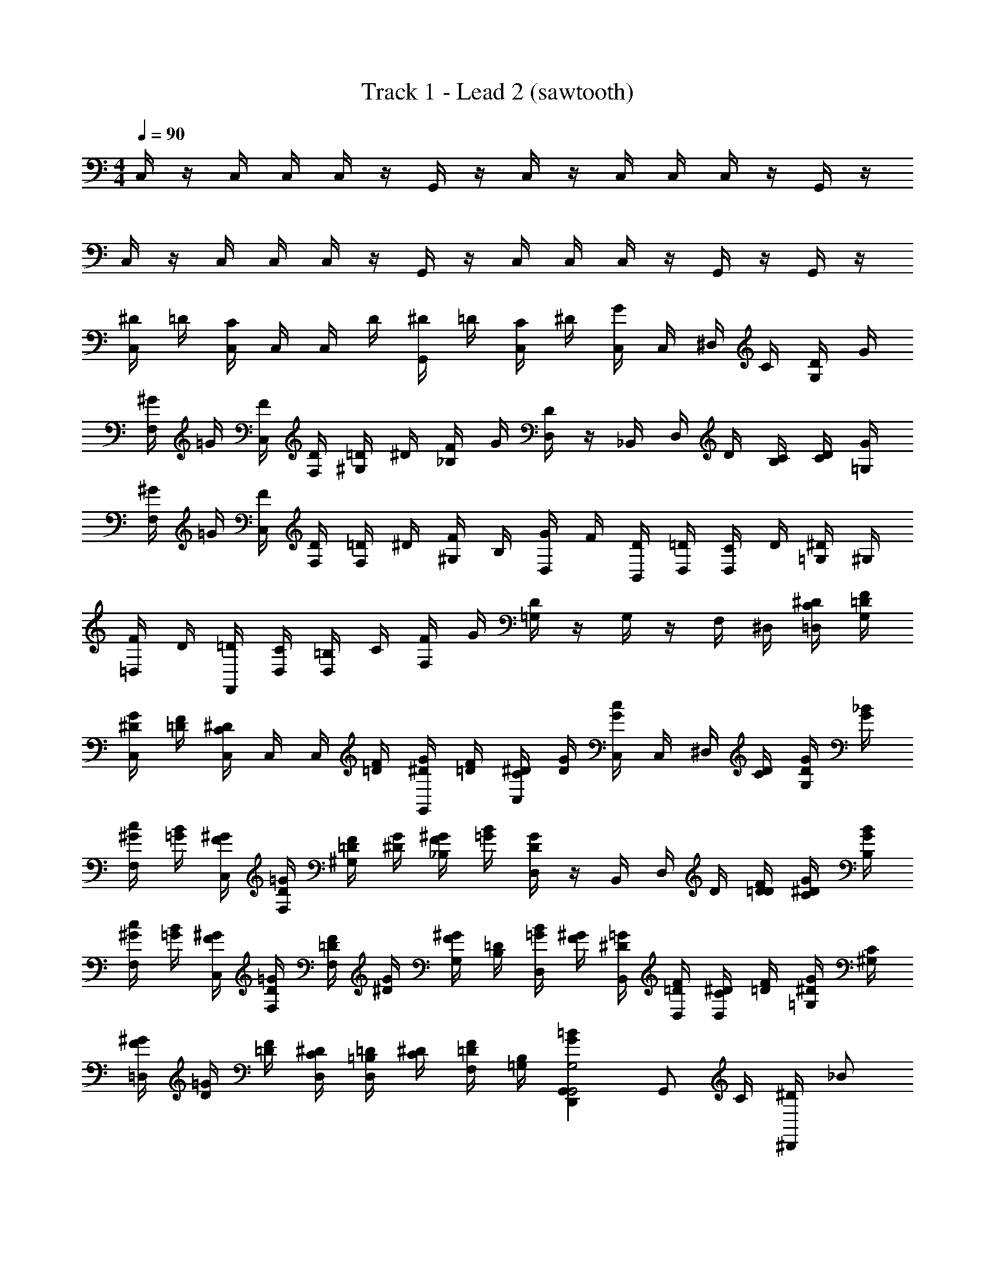 X: 1
T: Track 1 - Lead 2 (sawtooth)
Z: ABC Generated by Starbound Composer v0.8.7
L: 1/4
M: 4/4
Q: 1/4=90
K: C
C,/4 z/4 C,/4 C,/4 C,/4 z/4 G,,/4 z/4 C,/4 z/4 C,/4 C,/4 C,/4 z/4 G,,/4 z/4 
C,/4 z/4 C,/4 C,/4 C,/4 z/4 G,,/4 z/4 C,/4 C,/4 C,/4 z/4 G,,/4 z/4 G,,/4 z/4 
[^D/4C,/4] =D/4 [C,/4C/] C,/4 C,/4 D/4 [^D/4G,,/4] =D/4 [C/4C,/4] ^D/4 [C,/4G/] C,/4 ^D,/4 C/4 [D/4G,/4] G/4 
[^G/4F,/4] =G/4 [F/4C,/4] [D/4F,/4] [=D/4^G,/4] ^D/4 [F/4_B,/4] G/4 [D,/4D] z/4 _B,,/4 D,/4 D/4 [C/4B,/4] [D/4C/4] [G/4=G,/4] 
[^G/4F,/4] =G/4 [F/4C,/4] [D/4F,/4] [=D/4F,/4] ^D/4 [F/4^G,/4] B,/4 [G/4D,/4] F/4 [D/4B,,/4] [=D/4D,/4] [C/4D,/4] D/4 [^D/4=G,/4] ^G,/4 
[F/4=D,/4] D/4 [=D/4F,,/4] [C/4D,/4] [=B,/4D,/4] C/4 [F/4F,/4] G/4 [=G,/4D] z/4 G,/4 z/4 F,/4 ^D,/4 [^D/4C/4=D,/4] [=D/4F/4G,/4] 
[G/4^D/4C,/4] [=D/4F/4] [C,/4^D/C/] C,/4 C,/4 [=D/4F/4] [^D/4G/4G,,/4] [=D/4F/4] [^D/4C/4C,/4] [G/4D/4] [C,/4c/G/] C,/4 ^D,/4 [C/4D/4] [D/4G/4G,/4] [G/4_B/4] 
[^G/4c/4F,/4] [B/4=G/4] [^G/4F/4C,/4] [=G/4D/4F,/4] [F/4=D/4^G,/4] [^D/4G/4] [F/4^G/4_B,/4] [B/4=G/4] [D,/4DG] z/4 B,,/4 D,/4 D/4 [=D/4F/4D/4] [G/4^D/4C/4] [B/4G/4B,/4] 
[^G/4c/4F,/4] [=G/4B/4] [F/4^G/4C,/4] [D/4=G/4F,/4] [=D/4F/4F,/4] [G/4^D/4] [^G/4F/4G,/4] [=D/4B,/4] [=G/4B/4D,/4] [^G/4F/4] [=G/4^D/4B,,/4] [=D/4F/4D,/4] [C/4^D/4D,/4] [=D/4F/4] [^D/4G/4=G,/4] [C/4^G,/4] 
[^G/4F/4=D,/4] [=G/4D/4] [=D/4F/4] [^D/4C/4D,/4] [=D/4=B,/4D,/4] [^D/4C/4] [F/4=D/4F,/4] [=G,/4B,/4] [=BGG,,D,,G,2G,,2] [z/4G,,/] C/4 [^D/4^D,,/] [z/4_B/] 
[^D,/4^G,/4^G,,,2] c/4 [G,/4D,/4D/] z/4 [D,/4G,/4] C/4 [D/4G,/4D,/4] [z/4B/] [D,/4=G,/4D,,2] c/4 [D,/4G,/4D/] z/4 [D,/4G,/4] C/4 [D/4D,/4G,/4] G/4 
[G/4=D/4B,/4=G,,,2] G/4 [G/4B,/4D/4] ^G/4 [=G/4D/4B,/4] G/4 [F/4B,/4D/4] [z/4F/] [^D/4C/4C,,] [z/4D3/4] [C/4D/4] z/4 [D/4G/4D,,] C/4 [D/4G/4D/4] [z/4B/] 
[^G,/4D,/4^G,,,2] c/4 [D,/4G,/4D/] z/4 [D,/4G,/4] C/4 [D/4G,/4D,/4] [z/4B/] [_B,/4D,/4D,,2] c/4 [D,/4B,/4G/] z/4 [B,/4D,/4] =D/4 [G/4D,/4B,/4] ^d/4 
[=d/4=G,/4=B,/4=G,,,2] [z/4d/] [G,/4B,/4] c/4 [d/4G,/4B,/4] ^d/4 [=d/4G,/4B,/4] [z/4d/] [D,/4C/4C,,] c/4 [C/4D,/4G/] z/4 [^D/4G,/4D,,] C/4 [D/4G,/4D/4] [z/4B/] 
[D,/4^G,/4^G,,,2] c/4 [G,/4D,/4D/] z/4 [D,/4G,/4] C/4 [D/4G,/4D,/4] [z/4B/] [D,/4=G,/4D,,2] c/4 [D,/4G,/4D/] z/4 [D,/4G,/4] C/4 [D/4D,/4G,/4] [z/4G/] 
[B,/4=D/4=G,,,2] G/4 [G/4D/4B,/4] ^G/4 [B,/4D/4=G/] z/4 [F/4D/4B,/4] [z/4F/] [C/4^D/4C,,] [z/4D3/4] [D/4C/4] z/4 [G/4D/4D,,] C/4 [D/4D/4G/4] [z/4B/] 
[^G,/4D,/4^G,,,2] c/4 [D,/4G,/4D/] z/4 [D,/4G,/4] [z/4C/] [G,/4D,/4] [z/4B/] [_B,/4D,/4D,,2] c/4 [D,/4B,/4D/] z/4 [B,/4D,/4] C/4 [=D/4D,/4B,/4] ^D/4 
[=D/4=B,/4=G,/4=G,,,2] D/4 [B,/4G,/4D/] z/4 [D/4B,/4G,/4] ^D/4 [=D/4B,/4G,/4] [z/4D/] [z/4C,,,2g2] ^D/4 C/ z 
[C,,/g2g'2] C,/ D,/ =D,/ [G,,/g2g'2] B,,/ ^D,/ =D,/ 
[^G,,/g5/4g'5/4] C,/ [z/4^D,/] [^d/4^d'/4] [f/4f'/4=D,/] [z/4g2g'2] ^D,/ E,/ _B,/ [z/4C,/] [z/4^g/^g'/] 
[z/4F,,/] [=g/4=g'/4] [G,,/dd'] D,/ [c/4c'/4C,/] [z/4B/_b/] [z/4D,,/] [d/4d'/4] [c/c'/=G,,/] [B/4b/4D,/] [z/4G3/4g3/4] B,,/ 
[F/f/=D,,/] [d/4d'/4G,,/] [z/4c/c'/] [z/4D,/] [B/4b/4] [G/g/B,,/] [d/4d'/4D,,/] [z/4c/c'/] [z/4G,,/] [=d/4=d'/4] [g/g'/=D,/] [f/f'/=B,,/] 
[C,,/g2g'2] C,/ ^D,/ =D,/ [G,,/b2_b'2] _B,,/ ^D,/ =D,/ 
[^G,,/^d5/4^d'5/4] C,/ [z/4^D,/] [B/4b/4] [c'/4c''/4=D,/] [z/4b3/4b'3/4] ^D,/ [g/g'/E,/] [g/g'/B,/] [^g/^g'/C,/] 
[F,,/ff'] G,,/ [D,/d11/4d'11/4] C,/ ^D,,/ =G,,/ D,/ [z/4B,,/] [c/4c'/4] 
[d/d'/=D,,/] [d/4d'/4G,,/] [d/4d'/4] [d/4d'/4D,/] [z/4f/f'/] [z/4B,,/] [z/4=d3/4=d'3/4] [z/D,,] [=g/=g'/] [g/g'/G,,] [^g/^g'/] 
[D/4C,/4f] =D/4 [C/4C,/4] C,/4 [C,/4^d13/] D/4 [^D/4G,,/4] =D/4 [C/4C,/4] ^D/4 [G/4C,/4] C,/4 D,/4 C/4 [D/4G,/4] G/4 
[^G/4F,/4] =G/4 [F/4C,/4] [D/4F,/4] [=D/4^G,/4] ^D/4 [F/4B,/4] G/4 [D,/4D] z/4 B,,/4 D,/4 D/4 [C/4B,/4] [D/4C/4c/] [G/4=G,/4] 
[^G/4F,/4] =G/4 [F/4C,/4] [D/4F,/4] [=D/4F,/4] ^D/4 [F/4^G,/4] B,/4 [G/4D,/4] F/4 [D/4B,,/4] [=D/4D,/4] [C/4D,/4] D/4 [^D/4=G,/4] ^G,/4 
[F/4=D,/4] D/4 [=D/4F,,/4] [C/4D,/4] [=B,/4D,/4] C/4 [F/4F,/4] G/4 [=G,/4D] z/4 G,/4 z/4 F,/4 ^D,/4 [^D/4C/4=D,/4] [F/4=D/4G,/4] 
[G/4^D/4C,/4] [F/4=D/4] [^D/4C/4C,/4] C,/4 C,/4 [F/4=D/4] [G/4^D/4G,,/4] [F/4=D/4] [^D/4C/4C,/4] [G/4D/4] [c/4G/4C,/4] C,/4 ^D,/4 [D/4C/4] [G/4D/4G,/4] [B/4G/4] 
[c/4^G/4F,/4] [B/4=G/4] [^G/4F/4C,/4] [=G/4D/4F,/4] [F/4=D/4^G,/4] [G/4^D/4] [^G/4F/4_B,/4] [B/4=G/4] [D,/4GD] z/4 B,,/4 D,/4 D/4 [F/4=D/4D/4] [G/4^D/4C/4] [B/4G/4B,/4] 
[c/4^G/4F,/4] [B/4=G/4] [^G/4F/4C,/4] [=G/4D/4F,/4] [F/4=D/4F,/4] [G/4^D/4] [^G/4F/4G,/4] [=D/4B,/4] [B/4=G/4D,/4] [^G/4F/4] [=G/4^D/4B,,/4] [F/4=D/4D,/4] [^D/4C/4D,/4] [F/4=D/4] [G/4^D/4=G,/4] [C/4^G,/4] 
[^G/4F/4=D,/4] [=G/4D/4] [F/4=D/4] [^D/4C/4D,/4] [=D/4=B,/4D,/4] [^D/4C/4] [F/4=D/4F,/4] [B,/4=G,/4] [=BGG,,D,,G,2G,,2] [z/4G,,/] C/4 [^D/4^D,,/] [z/4_B/] 
[^D,/4^G,/4^G,,,2] c/4 [G,/4D,/4D/] z/4 [D,/4G,/4] C/4 [D/4G,/4D,/4] [z/4B/] [D,/4=G,/4D,,2] c/4 [D,/4G,/4D/] z/4 [D,/4G,/4] C/4 [D/4D,/4G,/4] G/4 
[G/4=D/4B,/4=G,,,2] G/4 [G/4B,/4D/4] ^G/4 [=G/4D/4B,/4] G/4 [F/4B,/4D/4] [z/4F/] [^D/4C/4C,,] [z/4D3/4] [C/4D/4] z/4 [D/4G/4D,,] C/4 [D/4G/4D/4] [z/4B/] 
[^G,/4D,/4^G,,,2] c/4 [D,/4G,/4D/] z/4 [D,/4G,/4] C/4 [D/4G,/4D,/4] [z/4B/] [_B,/4D,/4D,,2] c/4 [D,/4B,/4G/] z/4 [B,/4D,/4] =D/4 [G/4D,/4B,/4] d/4 
[=d/4=G,/4=B,/4=G,,,2] [z/4d/] [G,/4B,/4] c/4 [d/4G,/4B,/4] ^d/4 [=d/4G,/4B,/4] [z/4d/] [D,/4C/4C,,] c/4 [C/4D,/4G/] z/4 [^D/4G,/4D,,] C/4 [D/4G,/4D/4] [z/4B/] 
[D,/4^G,/4^G,,,2] c/4 [G,/4D,/4D/] z/4 [D,/4G,/4] C/4 [D/4G,/4D,/4] [z/4B/] [D,/4=G,/4D,,2] c/4 [D,/4G,/4D/] z/4 [D,/4G,/4] C/4 [D/4D,/4G,/4] [z/4G/] 
[B,/4=D/4=G,,,2] G/4 [G/4D/4B,/4] ^G/4 [B,/4D/4=G/] z/4 [F/4D/4B,/4] [z/4F/] [C/4^D/4C,,] [z/4D3/4] [D/4C/4] z/4 [G/4D/4D,,] C/4 [D/4D/4G/4] [z/4B/] 
[^G,/4D,/4^G,,,2] c/4 [D,/4G,/4D/] z/4 [D,/4G,/4] [z/4C/] [G,/4D,/4] [z/4B/] [_B,/4D,/4D,,2] c/4 [D,/4B,/4D/] z/4 [B,/4D,/4] C/4 [=D/4D,/4B,/4] ^D/4 
[=D/4=B,/4=G,/4=G,,,2] D/4 [B,/4G,/4D/] z/4 [D/4B,/4G,/4] ^D/4 [=D/4B,/4G,/4] [z/4D/] [z/4C,,,2=g2] ^D/4 C/ z 
[C,,/g2=g'2] C,/ D,/ =D,/ [G,,/g2g'2] B,,/ ^D,/ =D,/ 
[^G,,/g5/4g'5/4] C,/ [z/4^D,/] [^d/4^d'/4] [f/4f'/4=D,/] [z/4g2g'2] ^D,/ E,/ _B,/ [z/4C,/] [z/4^g/^g'/] 
[z/4F,,/] [=g/4=g'/4] [G,,/dd'] D,/ [c/4c'/4C,/] [z/4B/b/] [z/4D,,/] [d/4d'/4] [c/c'/=G,,/] [B/4b/4D,/] [z/4G3/4g3/4] B,,/ 
[F/f/=D,,/] [d/4d'/4G,,/] [z/4c/c'/] [z/4D,/] [B/4b/4] [G/g/B,,/] [d/4d'/4D,,/] [z/4c/c'/] [z/4G,,/] [=d/4=d'/4] [g/g'/=D,/] [f/f'/=B,,/] 
[C,,/g2g'2] C,/ ^D,/ =D,/ [G,,/b2b'2] _B,,/ ^D,/ =D,/ 
[^G,,/^d5/4^d'5/4] C,/ [z/4^D,/] [B/4b/4] [c'/4c''/4=D,/] [z/4b3/4b'3/4] ^D,/ [g/g'/E,/] [g/g'/B,/] [^g/^g'/C,/] 
[F,,/ff'] G,,/ [D,/d11/4d'11/4] C,/ ^D,,/ =G,,/ D,/ [z/4B,,/] [c/4c'/4] 
[d/d'/=D,,/] [d/4d'/4G,,/] [d/4d'/4] [d/4d'/4D,/] [z/4f/f'/] [z/4B,,/] [z/4=d3/4=d'3/4] D,,/ [=g/=g'/G,,/] [g/g'/=D,/] [^g/^g'/=B,,/] 
[C,,/=g2=g'2] C,/ ^D,/ =D,/ [G,,/g2g'2] _B,,/ ^D,/ =D,/ 
[^G,,/g5/4g'5/4] C,/ [z/4^D,/] [^d/4^d'/4] [f/4f'/4=D,/] [z/4g2g'2] ^D,/ E,/ B,/ [z/4C,/] [z/4^g/^g'/] 
[z/4F,,/] [=g/4=g'/4] [G,,/dd'] D,/ [c/4c'/4C,/] [z/4B/b/] [z/4^D,,/] [d/4d'/4] [c/c'/=G,,/] [B/4b/4D,/] [z/4G3/4g3/4] B,,/ 
[F/f/=D,,/] [d/4d'/4G,,/] [z/4c/c'/] [z/4D,/] [B/4b/4] [G/g/B,,/] [d/4d'/4D,,/] [z/4c/c'/] [z/4G,,/] [=d/4=d'/4] [g/g'/=D,/] [f/f'/=B,,/] 
[C,,/g2g'2] C,/ ^D,/ =D,/ [G,,/b2b'2] _B,,/ ^D,/ =D,/ 
[^G,,/^d5/4^d'5/4] C,/ [z/4^D,/] [B/4b/4] [c'/4c''/4=D,/] [z/4b3/4b'3/4] ^D,/ [g/g'/E,/] [g/g'/B,/] [^g/^g'/C,/] 
[F,,/ff'] G,,/ [D,/d11/4d'11/4] C,/ ^D,,/ =G,,/ D,/ [z/4B,,/] [c/4c'/4] 
[d/d'/=D,,/] [d/4d'/4G,,/] [d/4d'/4] [d/4d'/4D,/] [z/4f/f'/] [z/4B,,/] [z/4=d3/4=d'3/4] [z/D,,] [=g/=g'/] [g/g'/G,,] [^g/^g'/] 
[b/8^d/8f] z/8 d/8 z/8 d/8 z/8 d/8 z/8 [b/32d/8d13/] =b/16 c'/32 z/8 d/8 z/8 d/8 z/8 [c'/32d/8] b/16 _b/32 z/8 [=g/8=d/8] z/8 d/8 z/8 d/8 z/8 d/8 z/8 [g/8c/8] z/8 c/8 z/8 c/8 z/8 c/8 z/8 
[g/8^d/8] z/8 d/8 z/8 d/8 z/8 [g/32d/8] ^f/16 =f/32 z/8 [g/8d/8] z/8 d/8 z/8 d/8 z/8 [g/16d/8] ^g/16 z/8 [=g/8=d/8] z/8 d/8 z/8 d/8 z/8 d/8 z/8 c/8 z/8 c/8 z/8 [c/8c/] z/8 c/8 z/8 
[^f/32^d/8] g/16 ^g/32 z/8 d/8 z/8 d/8 z/8 d/8 z/8 [g/32d/8] =g/32 f5/112 =f/56 z/8 d/8 z/8 d/8 z/8 [g/36d/8] ^g5/144 a3/80 b/40 z/8 [=g/8=d/8] z/8 d/8 z/8 d/8 z/8 d/8 z/8 c/8 z/8 c/8 z/8 c/8 z/8 c/8 z/8 
[d/16^d/8] d/16 z/8 d/8 z/8 d/8 z/8 d/8 z/8 [d/16=d/8] d/16 z/8 d/8 z/8 d/8 z/8 [d/36d/8] ^d5/144 e3/80 f/40 z/8 =B/8 
